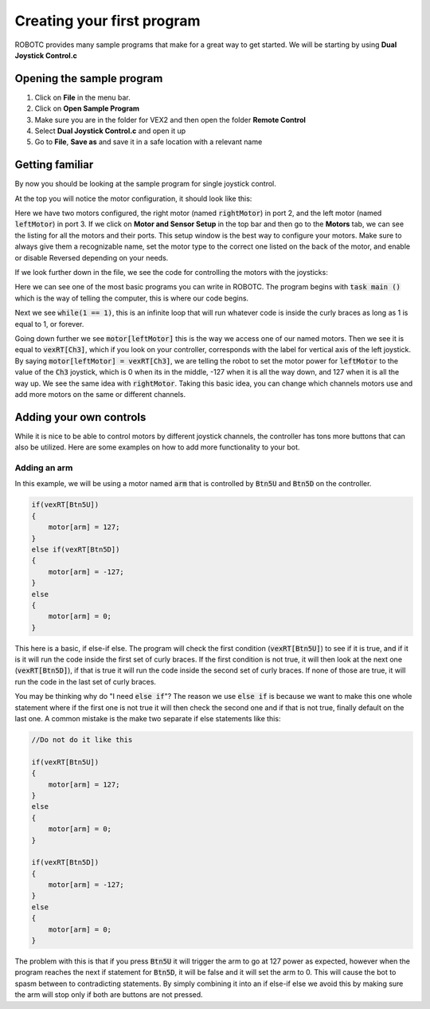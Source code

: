 Creating your first program
===========================

ROBOTC provides many sample programs that make for a great way to get started. We will be starting by using **Dual Joystick Control.c**

Opening the sample program
--------------------------

1. Click on **File** in the menu bar.
2. Click on **Open Sample Program**
3. Make sure you are in the folder for VEX2 and then open the folder **Remote Control**
4. Select **Dual Joystick Control.c** and open it up
5. Go to **File**, **Save as** and save it in a safe location with a relevant name

Getting familiar
----------------

By now you should be looking at the sample program for single joystick control.

At the top you will notice the motor configuration, it should look like this:

.. code-block:: c
    :linenos:

    #pragma config(Motor,  port2,           rightMotor,    tmotorNormal, openLoop, reversed)
    #pragma config(Motor,  port3,           leftMotor,     tmotorNormal, openLoop)
    //*!!Code automatically generated by 'ROBOTC' configuration wizard

Here we have two motors configured, the right motor (named :code:`rightMotor`) in port 2, and the left motor (named :code:`leftMotor`) in port 3.
If we click on **Motor and Sensor Setup** in the top bar and then go to the **Motors** tab, we can see the listing for all the motors and their ports.
This setup window is the best way to configure your motors. Make sure to always give them a recognizable name,
set the motor type to the correct one listed on the back of the motor, and enable or disable Reversed depending on your needs.

If we look further down in the file, we see the code for controlling the motors with the joysticks:

.. code-block:: c
    :linenos:
    :lineno-start: 23

    task main ()
    {

      while(1 == 1)
      {
        motor[leftMotor]  = vexRT[Ch3];   // Left Joystick Y value
        motor[rightMotor] = vexRT[Ch2];   // Right Joystick Y value
      }

    }

Here we can see one of the most basic programs you can write in ROBOTC.
The program begins with :code:`task main ()` which is the way of telling the computer, this is where our code begins.

Next we see :code:`while(1 == 1)`, this is an infinite loop that will run whatever code is inside the curly braces as long as 1 is equal to 1, or forever.

Going down further we see :code:`motor[leftMotor]` this is the way we access one of our named motors.
Then we see it is equal to :code:`vexRT[Ch3]`, which if you look on your controller, corresponds with the label for vertical axis of the left joystick.
By saying :code:`motor[leftMotor] = vexRT[Ch3]`, we are telling the robot to set the motor power for :code:`leftMotor` to the value of the :code:`Ch3` joystick,
which is 0 when its in the middle, -127 when it is all the way down, and 127 when it is all the way up.
We see the same idea with :code:`rightMotor`. Taking this basic idea, you can change which channels motors use and add more motors on the same or different channels.

Adding your own controls
------------------------

While it is nice to be able to control motors by different joystick channels, the controller has tons more buttons that can also be utilized.
Here are some examples on how to add more functionality to your bot.

Adding an arm
^^^^^^^^^^^^^

In this example, we will be using a motor named :code:`arm` that is controlled by :code:`Btn5U` and :code:`Btn5D` on the controller.

.. code-block:: c

    if(vexRT[Btn5U])
    {
        motor[arm] = 127;
    }
    else if(vexRT[Btn5D])
    {
        motor[arm] = -127;
    }
    else
    {
        motor[arm] = 0;
    }

This here is a basic, if else-if else. The program will check the first condition (:code:`vexRT[Btn5U]`) to see if it is true, and if it is it will run the code inside the first set of curly braces.
If the first condition is not true, it will then look at the next one (:code:`vexRT[Btn5D]`), if that is true it will run the code inside the second set of curly braces.
If none of those are true, it will run the code in the last set of curly braces.

You may be thinking why do "I need :code:`else if`"? The reason we use :code:`else if` is because we want to make this one whole statement
where if the first one is not true it will then check the second one and if that is not true, finally default on the last one.
A common mistake is the make two separate if else statements like this:

.. code-block:: c

    //Do not do it like this

    if(vexRT[Btn5U])
    {
        motor[arm] = 127;
    }
    else
    {
        motor[arm] = 0;
    }

    if(vexRT[Btn5D])
    {
        motor[arm] = -127;
    }
    else
    {
        motor[arm] = 0;
    }

The problem with this is that if you press :code:`Btn5U` it will trigger the arm to go at 127 power as expected, however when the program reaches the next
if statement for :code:`Btn5D`, it will be false and it will set the arm to 0. This will cause the bot to spasm between to contradicting statements.
By simply combining it into an if else-if else we avoid this by making sure the arm will stop only if both are buttons are not pressed.